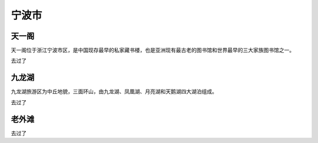 宁波市
-------------------------

天一阁
>>>>>>>>>>>>>>>>>>>>>>>>>
天一阁位于浙江宁波市区，是中国现存最早的私家藏书楼，也是亚洲现有最古老的图书馆和世界最早的三大家族图书馆之一。

去过了

九龙湖
>>>>>>>>>>>>>>>>>>>>>>>>>
九龙湖旅游区为中丘地貌，三面环山，由九龙湖、凤凰湖、月亮湖和天鹅湖四大湖泊组成。

去过了

老外滩
>>>>>>>>>>>>>>>>>>>>>>>>>>
去过了


